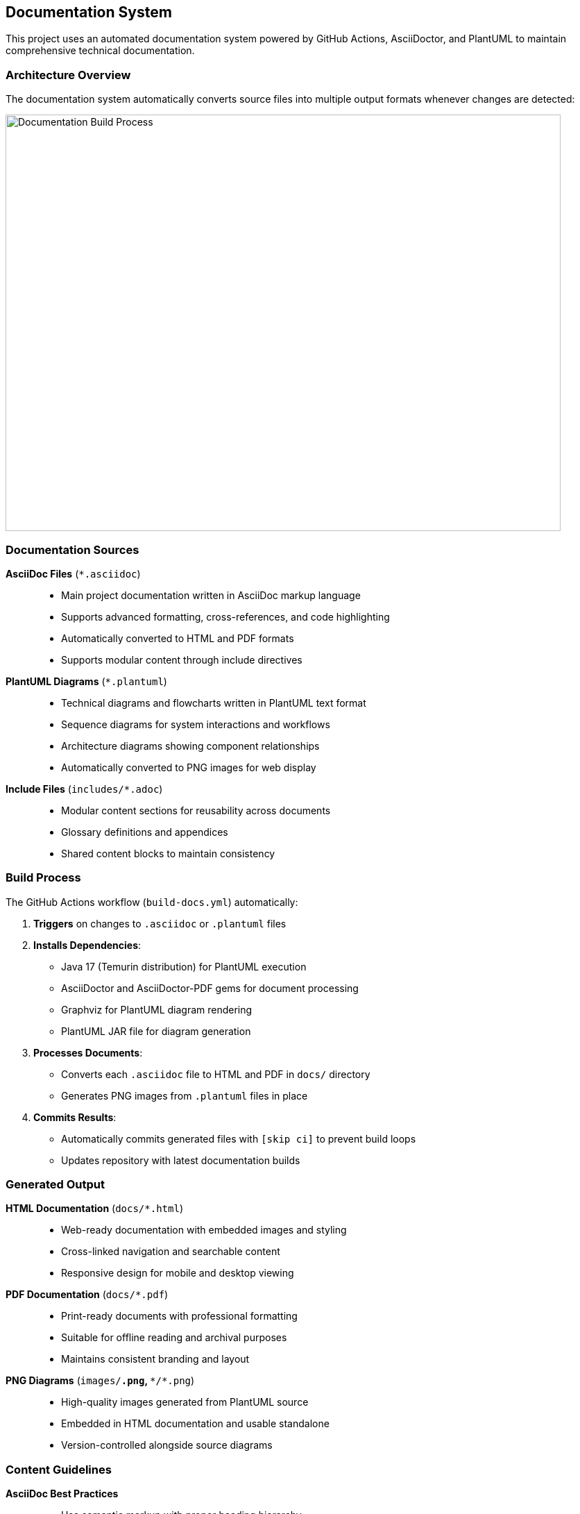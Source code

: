 == Documentation System

This project uses an automated documentation system powered by GitHub Actions, AsciiDoctor, and PlantUML to maintain comprehensive technical documentation.

=== Architecture Overview

The documentation system automatically converts source files into multiple output formats whenever changes are detected:

image::images/github-actions-workflow.png[Documentation Build Process, 800, 600]

=== Documentation Sources

**AsciiDoc Files** (`*.asciidoc`)::
- Main project documentation written in AsciiDoc markup language
- Supports advanced formatting, cross-references, and code highlighting
- Automatically converted to HTML and PDF formats
- Supports modular content through include directives

**PlantUML Diagrams** (`*.plantuml`)::
- Technical diagrams and flowcharts written in PlantUML text format
- Sequence diagrams for system interactions and workflows
- Architecture diagrams showing component relationships
- Automatically converted to PNG images for web display

**Include Files** (`includes/*.adoc`)::
- Modular content sections for reusability across documents
- Glossary definitions and appendices
- Shared content blocks to maintain consistency

=== Build Process

The GitHub Actions workflow (`build-docs.yml`) automatically:

. **Triggers** on changes to `.asciidoc` or `.plantuml` files
. **Installs Dependencies**:
  - Java 17 (Temurin distribution) for PlantUML execution
  - AsciiDoctor and AsciiDoctor-PDF gems for document processing
  - Graphviz for PlantUML diagram rendering
  - PlantUML JAR file for diagram generation
. **Processes Documents**:
  - Converts each `.asciidoc` file to HTML and PDF in `docs/` directory
  - Generates PNG images from `.plantuml` files in place
. **Commits Results**:
  - Automatically commits generated files with `[skip ci]` to prevent build loops
  - Updates repository with latest documentation builds

=== Generated Output

**HTML Documentation** (`docs/*.html`)::
- Web-ready documentation with embedded images and styling
- Cross-linked navigation and searchable content
- Responsive design for mobile and desktop viewing

**PDF Documentation** (`docs/*.pdf`)::
- Print-ready documents with professional formatting
- Suitable for offline reading and archival purposes
- Maintains consistent branding and layout

**PNG Diagrams** (`images/*.png`, `**/*.png`)::
- High-quality images generated from PlantUML source
- Embedded in HTML documentation and usable standalone
- Version-controlled alongside source diagrams

=== Content Guidelines

**AsciiDoc Best Practices**::
- Use semantic markup with proper heading hierarchy
- Include code blocks with appropriate syntax highlighting: `[source,bash]`, `[source,json]`, etc.
- Reference diagrams using relative paths: `image::images/diagram.png[]`
- Use definition lists for structured information

**PlantUML Standards**::
- Include descriptive titles and footers in diagrams
- Use consistent styling with `skinparam` declarations
- Group related interactions with `group` and `box` elements
- Follow naming conventions for participants and components

**File Organization**::
- Main documentation in root `.asciidoc` files
- Diagrams organized in `images/` directory
- Shared content in `includes/` directory
- Generated output in `docs/` directory (Git-tracked)

=== Maintenance and Updates

**Automatic Builds**::
- No manual intervention required for documentation updates
- Changes to source files trigger automatic regeneration
- Generated files are committed back to repository automatically

**Local Development**::
- Install AsciiDoctor locally for preview during development
- Use PlantUML plugins in editors for diagram preview
- Test builds locally before pushing to repository

**Version Control**::
- Source files (`.asciidoc`, `.plantuml`) are primary artifacts
- Generated files are tracked for easy deployment and viewing
- Build logs available in GitHub Actions for troubleshooting

This automated system ensures documentation stays current with code changes and provides multiple formats for different use cases, from web browsing to professional PDF reports.
